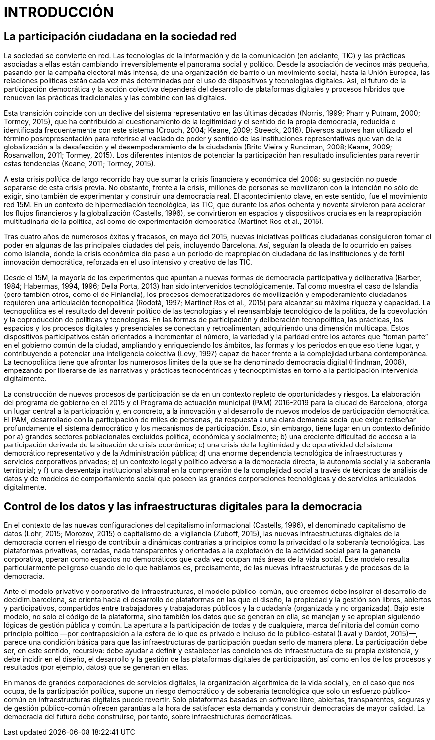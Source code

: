[[h.30j0zll]]
= INTRODUCCIÓN

[[h.1fob9te]]
== La participación ciudadana en la sociedad red

La sociedad se convierte en red. Las tecnologías de la información y de la comunicación (en adelante, TIC) y las prácticas asociadas a ellas están cambiando irreversiblemente el panorama social y político. Desde la asociación de vecinos más pequeña, pasando por la campaña electoral más intensa, de una organización de barrio o un movimiento social, hasta la Unión Europea, las relaciones políticas están cada vez más determinadas por el uso de dispositivos y tecnologías digitales. Así, el futuro de la participación democrática y la acción colectiva dependerá del desarrollo de plataformas digitales y procesos híbridos que renueven las prácticas tradicionales y las combine con las digitales.

Esta transición coincide con un declive del sistema representativo en las últimas décadas (Norris, 1999; Pharr y Putnam, 2000; Tormey, 2015), que ha contribuido al cuestionamiento de la legitimidad y el sentido de la propia democracia, reducida e identificada frecuentemente con este sistema (Crouch, 2004; Keane, 2009; Streeck, 2016). Diversos autores han utilizado el término posrepresentación para referirse al vaciado de poder y sentido de las instituciones representativas que van de la globalización a la desafección y el desempoderamiento de la ciudadanía (Brito Vieira y Runciman, 2008; Keane, 2009; Rosanvallon, 2011; Tormey, 2015). Los diferentes intentos de potenciar la participación han resultado insuficientes para revertir estas tendencias (Keane, 2011; Tormey, 2015).

A esta crisis política de largo recorrido hay que sumar la crisis financiera y económica del 2008; su gestación no puede separarse de esta crisis previa. No obstante, frente a la crisis, millones de personas se movilizaron con la intención no sólo de exigir, sino también de experimentar y construir una democracia real. El acontecimiento clave, en este sentido, fue el movimiento red 15M. En un contexto de hipermediación tecnológica, las TIC, que durante los años ochenta y noventa sirvieron para acelerar los flujos financieros y la globalización (Castells, 1996), se convirtieron en espacios y dispositivos cruciales en la reapropiación multitudinaria de la política, así como de experimentación democrática (Martinet Ros et al., 2015).

Tras cuatro años de numerosos éxitos y fracasos, en mayo del 2015, nuevas iniciativas políticas ciudadanas consiguieron tomar el poder en algunas de las principales ciudades del país, incluyendo Barcelona. Así, seguían la oleada de lo ocurrido en países como Islandia, donde la crisis económica dio paso a un periodo de reapropiación ciudadana de las instituciones y de fértil innovación democrática, reforzada en el uso intensivo y creativo de las TIC.

Desde el 15M, la mayoría de los experimentos que apuntan a nuevas formas de democracia participativa y deliberativa (Barber, 1984; Habermas, 1994, 1996; Della Porta, 2013) han sido intervenidos tecnológicamente. Tal como muestra el caso de Islandia (pero también otros, como el de Finlandia), los procesos democratizadores de movilización y empoderamiento ciudadanos requieren una articulación tecnopolítica (Rodotà, 1997; Martinet Ros et al., 2015) para alcanzar su máxima riqueza y capacidad. La tecnopolítica es el resultado del devenir político de las tecnologías y el reensamblaje tecnológico de la política, de la coevolución y la coproducción de políticas y tecnologías. En las formas de participación y deliberación tecnopolítica, las prácticas, los espacios y los procesos digitales y presenciales se conectan y retroalimentan, adquiriendo una dimensión multicapa. Estos dispositivos participativos están orientados a incrementar el número, la variedad y la paridad entre los actores que “toman parte” en el gobierno común de la ciudad, ampliando y enriqueciendo los ámbitos, las formas y los periodos en que eso tiene lugar, y contribuyendo a potenciar una inteligencia colectiva (Levy, 1997) capaz de hacer frente a la complejidad urbana contemporánea. La tecnopolítica tiene que afrontar los numerosos límites de la que se ha denominado democracia digital (Hindman, 2008), empezando por liberarse de las narrativas y prácticas tecnocéntricas y tecnooptimistas en torno a la participación intervenida digitalmente.

La construcción de nuevos procesos de participación se da en un contexto repleto de oportunidades y riesgos. La elaboración del programa de gobierno en el 2015 y el Programa de actuación municipal (PAM) 2016-2019 para la ciudad de Barcelona, otorga un lugar central a la participación y, en concreto, a la innovación y al desarrollo de nuevos modelos de participación democrática. El PAM, ​​desarrollado con la participación de miles de personas, da respuesta a una clara demanda social que exige ​​rediseñar profundamente el sistema democrático y los mecanismos de participación. Esto, sin embargo, tiene lugar en un contexto definido por a) grandes sectores poblacionales excluidos política, económica y socialmente; b) una creciente dificultad de acceso a la participación derivada de la situación de crisis económica; c) una crisis de la legitimidad y de operatividad del sistema democrático representativo y de la Administración pública; d) una enorme dependencia tecnológica de infraestructuras y servicios corporativos privados; e) un contexto legal y político adverso a la democracia directa, la autonomía social y la soberanía territorial; y f) una desventaja institucional abismal en la comprensión de la complejidad social a través de técnicas de análisis de datos y de modelos de comportamiento social que poseen las grandes corporaciones tecnológicas y de servicios articulados digitalmente.

[[h.hfcddqdihctf]]
[[h.3znysh7]]
== Control de los datos y las infraestructuras digitales para la democracia

En el contexto de las nuevas configuraciones del capitalismo informacional (Castells, 1996), el denominado capitalismo de datos (Lohr, 2015; Morozov, 2015) o capitalismo de la vigilancia (Zuboff, 2015), las nuevas infraestructuras digitales de la democracia corren el riesgo de contribuir a dinámicas contrarias a principios como la privacidad o la soberanía tecnológica. Las plataformas privativas, cerradas, nada transparentes y orientadas a la explotación de la actividad social para la ganancia corporativa, operan como espacios no democráticos que cada vez ocupan más áreas de la vida social. Este modelo resulta particularmente peligroso cuando de lo que hablamos es, precisamente, de las nuevas infraestructuras y de procesos de la democracia.

Ante el modelo privativo y corporativo de infraestructuras, el modelo público-común, que creemos debe inspirar el desarrollo de decidim.barcelona, ​​se orienta hacia el desarrollo de plataformas en las que el diseño, la propiedad y la gestión son libres, abiertos y participativos, compartidos entre trabajadores y trabajadoras públicos y la ciudadanía (organizada y no organizada). Bajo este modelo, no solo el código de la plataforma, sino también los datos que se generan en ella, se manejan y se apropian siguiendo lógicas de gestión pública y común. La apertura a la participación de todas y de cualquiera, marca definitoria del común como principio político —por contraposición a la esfera de lo que es privado e incluso de lo público-estatal (Laval y Dardot, 2015)—, parece una condición básica para que las infraestructuras de participación puedan serlo de manera plena. La participación debe ser, en este sentido, recursiva: debe ayudar a definir y establecer las condiciones de infraestructura de su propia existencia, y debe incidir en el diseño, el desarrollo y la gestión de las plataformas digitales de participación, así como en los de los procesos y resultados (por ejemplo, datos) que se generan en ellas.

En manos de grandes corporaciones de servicios digitales, la organización algorítmica de la vida social y, en el caso que nos ocupa, de la participación política, supone un riesgo democrático y de soberanía tecnológica que solo un esfuerzo público-común en infraestructuras digitales puede revertir. Solo plataformas basadas en software libre, abiertas, transparentes, seguras y de gestión público-común ofrecen garantías a la hora de satisfacer esta demanda y construir democracias de mayor calidad. La democracia del futuro debe construirse, por tanto, sobre infraestructuras democráticas.

